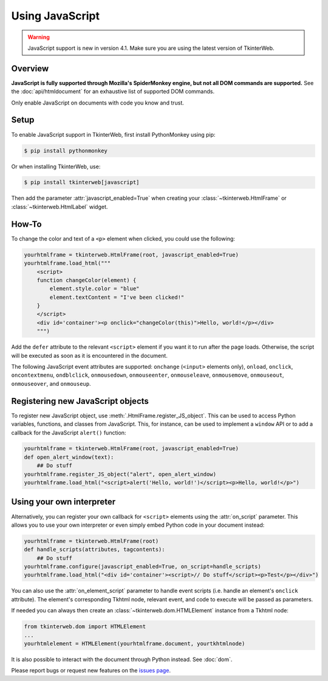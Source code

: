 Using JavaScript
================

.. warning::
    JavaScript support is new in version 4.1. Make sure you are using the latest version of TkinterWeb.

Overview
--------

**JavaScript is fully supported through Mozilla's SpiderMonkey engine, but not all DOM commands are supported.** See the :doc:`api/htmldocument` for an exhaustive list of supported DOM commands.

Only enable JavaScript on documents with code you know and trust.

Setup
------

To enable JavaScript support in TkinterWeb, first install PythonMonkey using pip:

.. code-block:: console

   $ pip install pythonmonkey

Or when installing TkinterWeb, use:

.. code-block:: console

   $ pip install tkinterweb[javascript]

Then add the parameter :attr:`javascript_enabled=True` when creating your :class:`~tkinterweb.HtmlFrame` or :class:`~tkinterweb.HtmlLabel` widget.

How-To
------

To change the color and text of a ``<p>`` element when clicked, you could use the following:

.. code-block:: python
    
    yourhtmlframe = tkinterweb.HtmlFrame(root, javascript_enabled=True)
    yourhtmlframe.load_html("""
        <script>
        function changeColor(element) {
            element.style.color = "blue"
            element.textContent = "I've been clicked!"
        }
        </script>
        <div id='container'><p onclick="changeColor(this)">Hello, world!</p></div>
        """)

Add the ``defer`` attribute to the relevant ``<script>`` element if you want it to run after the page loads. Otherwise, the script will be executed as soon as it is encountered in the document.

The following JavaScript event attributes are supported: ``onchange`` (``<input>`` elements only), ``onload``, ``onclick``, ``oncontextmenu``, ``ondblclick``, ``onmousedown``, ``onmouseenter``, ``onmouseleave``, ``onmousemove``, ``onmouseout``, ``onmouseover``, and ``onmouseup``.

Registering new JavaScript objects
----------------------------------

To register new JavaScript object, use :meth:`.HtmlFrame.register_JS_object`. This can be used to access Python variables, functions, and classes from JavaScript. This, for instance, can be used to implement a ``window`` API or to add a callback for the JavaScript ``alert()`` function:

.. code-block:: python

    yourhtmlframe = tkinterweb.HtmlFrame(root, javascript_enabled=True)
    def open_alert_window(text):
        ## Do stuff
    yourhtmlframe.register_JS_object("alert", open_alert_window)
    yourhtmlframe.load_html("<script>alert('Hello, world!')</script><p>Hello, world!</p>")

.. _using-your-own-interpreter:

Using your own interpreter
--------------------------

Alternatively, you can register your own callback for ``<script>`` elements using the :attr:`on_script` parameter. This allows you to use your own interpreter or even simply embed Python code in your document instead:

.. code-block:: python

    yourhtmlframe = tkinterweb.HtmlFrame(root)
    def handle_scripts(attributes, tagcontents):
        ## Do stuff
    yourhtmlframe.configure(javascript_enabled=True, on_script=handle_scripts)
    yourhtmlframe.load_html("<div id='container'><script>// Do stuff</script><p>Test</p></div>")


You can also use the :attr:`on_element_script` parameter to handle event scripts (i.e. handle an element's ``onclick`` attribute). The element's corresponding Tkhtml node, relevant event, and code to execute will be passed as parameters.

If needed you can always then create an :class:`~tkinterweb.dom.HTMLElement` instance from a Tkhtml node:

.. code-block:: python
    
    from tkinterweb.dom import HTMLElement
    ...
    yourhtmlelement = HTMLElement(yourhtmlframe.document, yourtkhtmlnode)


It is also possible to interact with the document through Python instead. See :doc:`dom`.

Please report bugs or request new features on the `issues page <https://github.com/Andereoo/TkinterWeb/issues>`_.